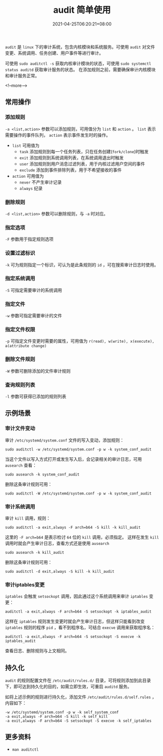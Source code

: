#+HUGO_BASE_DIR: ../
#+HUGO_SECTION: post
#+SEQ_TODO: TODO NEXT DRAFT DONE
#+FILETAGS: post
#+OPTIONS:   *:t <:nil timestamp:nil toc:nil ^:{}
#+HUGO_AUTO_SET_LASTMOD: t
#+TITLE: audit 简单使用
#+DATE: 2021-04-25T06:20:21+08:00
#+HUGO_TAGS: audit file exec pid cmd program
#+HUGO_CATEGORIES: BLOG
#+HUGO_DRAFT: false

=audit= 是 =linux= 下的审计系统，包含内核模块和系统服务。可使用 =audit= 对文件变更、系统调用、任务创建、用户事件等进行审计。

可使用 =sudo auditctl -s= 获取内核审计模块的状态，可使用 =sudo systemctl status auditd= 获取审计服务的状态。
在添加规则之前，需要确保审计内核模块和审计服务正常。

<!--more-->

** 常用操作
*** 添加规则

=-a <list,action>= 参数可以添加规则，可用值分为 =list= 和 =action= 。 =list= 表示需要操作的事件队列， =action= 表示事件发生时的操作。

+ =list= 可用值为
  - =task= 添加规则到每一个任务列表，只在任务创建(=fork/clone=)时触发
  - =exit= 添加规则到系统调用列表，在系统调用退出时触发
  - =user= 添加规则到用户消息过滤列表，用于内核过滤用户空间的事件
  - =exclude= 添加到事件排除列表，用于不希望接收的事件

+ =action= 可用值为
  - =never= 不产生审计记录
  - =always= 纪录

*** 删除规则

=-d <list,action>= 参数可以删除规则，与 =-a= 时对应。

*** 指定选项

=-F= 参数用于指定规则选项

*** 设置过滤标识

=-k= 可为规则指定一个标识，可认为是此条规则的 =id= ，可在搜索审计日志时使用。

*** 指定系统调用

=-S= 可指定需要审计的系统调用

*** 指定文件

=-w= 参数可指定需要审计的文件

*** 指定文件权限

=-p= 可指定文件变更时需要的属性，可用值为 =r(read), w(write), x(execute), a(attribute change)=

*** 删除文件规则

=-W= 参数可删除添加的文件审计规则

*** 查询规则列表

=-l= 参数可获得已添加的规则列表

** 示例场景

*** 审计文件变动

审计 =/etc/systemd/system.conf= 文件的写入变动，添加规则：

=sudo auditctl -w /etc/systemd/system.conf -p w -k system_conf_audit=

当这个文件以写入方式打开或发生写入后，会记录相关的审计日志，可用 =ausearch= 查看：

=sudo ausearch -k system_conf_audit=

删除这条审计规则可用：

=sudo auditctl -W /etc/systemd/system.conf -p w -k system_conf_audit=

*** 审计系统调用

审计 =kill= 调用，规则：

=sudo auditctl -a exit,always -F arch=b64 -S kill -k kill_audit=

这里的 =-F arch=b64= 是表示检讨 =64= 位的 =kill= 调用，必须指定。
这样在发生 =kill= 调用时就会产生审计日志，查看方式还是使用 =ausearch=

=sudo ausearch -k kill_audit=

删除这条审计规则可用：

=sudo auditctl -d exit,always -S kill -k kill_audit=

*** 审计iptables变更

=iptables= 会触发 =setsockopt= 调用，因此通过这个系统调用来审计 =iptables= 变更：

=auditctl -a exit,always -F arch=b64 -S setsockopt -k iptables_audit=

这样在 =iptables= 规则发生变更时就会产生审计日志，但这样只能看到改变 =iptables= 规则的程序 =pid= ，看不到程序名，可结合 =execve= 调用来获取程序名：

=auditctl -a exit,always -F arch=b64 -S setsockopt -S execve -k iptables_audit=

查看日志、删除规则与上文相同。

** 持久化

=audit= 的规则配置文件在 =/etc/audit/rules.d/= 目录，可将规则添加到此目录下，即可达到持久化的目的，如需立即生效，可重启 =auditd= 服务。

如将上述示例的规则进行持久化，添加文件 =/etc/audit/rules.d/self.rules= ，内容如下：

#+begin_src shell
-w /etc/systemd/system.conf -p w -k self_system_conf
-a exit,always -F arch=b64 -S kill -k self_kill
-a exit,always -F arch=b64 -S setsockopt -S execve -k self_iptables
#+end_src

** 更多资料

+ =man auditctl=
